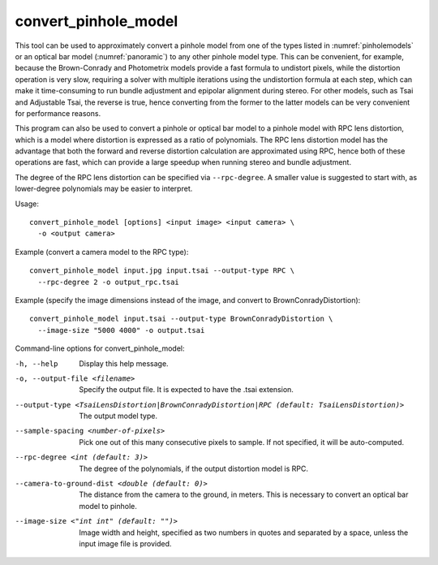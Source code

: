 .. _convert_pinhole_model:

convert_pinhole_model
---------------------

This tool can be used to approximately convert a pinhole model from one
of the types listed in :numref:`pinholemodels` or
an optical bar model (:numref:`panoramic`) to any other
pinhole model type. This can be convenient, for example, because the
Brown-Conrady and Photometrix models provide a fast formula to undistort
pixels, while the distortion operation is very slow, requiring a solver
with multiple iterations using the undistortion formula at each step,
which can make it time-consuming to run bundle adjustment and epipolar
alignment during stereo. For other models, such as Tsai and Adjustable
Tsai, the reverse is true, hence converting from the former to the
latter models can be very convenient for performance reasons.

This program can also be used to convert a pinhole or optical bar model
to a pinhole model with RPC lens distortion, which is a model where
distortion is expressed as a ratio of polynomials. The RPC lens
distortion model has the advantage that both the forward and reverse
distortion calculation are approximated using RPC, hence both of these
operations are fast, which can provide a large speedup when running
stereo and bundle adjustment.

The degree of the RPC lens distortion can be specified via
``--rpc-degree``. A smaller value is suggested to start with, as
lower-degree polynomials may be easier to interpret.

Usage::

     convert_pinhole_model [options] <input image> <input camera> \
       -o <output camera>

Example (convert a camera model to the RPC type)::

     convert_pinhole_model input.jpg input.tsai --output-type RPC \
       --rpc-degree 2 -o output_rpc.tsai

Example (specify the image dimensions instead of the image, and
convert to BrownConradyDistortion)::

     convert_pinhole_model input.tsai --output-type BrownConradyDistortion \
       --image-size "5000 4000" -o output.tsai

Command-line options for convert_pinhole_model:

-h, --help
    Display this help message.

-o, --output-file <filename>
    Specify the output file. It is expected to have the .tsai
    extension.

--output-type <TsaiLensDistortion|BrownConradyDistortion|RPC (default: TsaiLensDistortion)>
    The output model type.

--sample-spacing <number-of-pixels>
    Pick one out of this many consecutive pixels to sample. If not
    specified, it will be auto-computed.

--rpc-degree <int (default: 3)>
    The degree of the polynomials, if the output distortion model
    is RPC.

--camera-to-ground-dist <double (default: 0)>
    The distance from the camera to the ground, in meters. This is
    necessary to convert an optical bar model to pinhole.

--image-size <"int int" (default: "")>
    Image width and height, specified as two numbers in quotes and separated 
    by a space, unless the input image file is provided.

